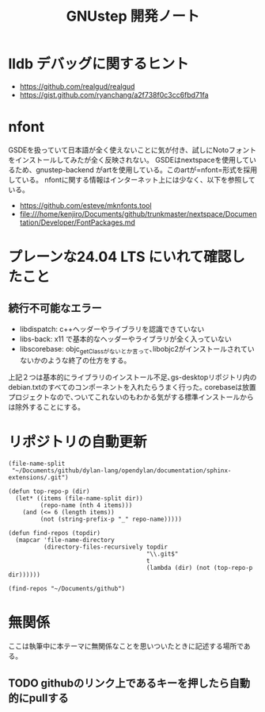 #+TITLE: GNUstep 開発ノート
* lldb デバッグに関するヒント
- https://github.com/realgud/realgud
- https://gist.github.com/ryanchang/a2f738f0c3cc6fbd71fa
* nfont
GSDEを扱っていて日本語が全く使えないことに気が付き、試しにNotoフォントをインストールしてみたが全く反映されない。
GSDEはnextspaceを使用しているため、gnustep-backend がartを使用している。このartが=nfont=形式を採用している。
nfontに関する情報はインターネット上には少なく、以下を参照している。
- https://github.com/esteve/mknfonts.tool
- file:///home/kenjiro/Documents/github/trunkmaster/nextspace/Documentation/Developer/FontPackages.md

* プレーンな24.04 LTS にいれて確認したこと
** 続行不可能なエラー
- libdispatch: c++ヘッダーやライブラリを認識できていない
- libs-back: x11 で基本的なヘッダーやライブラリが全く入っていない
- libscorebase: objc_getClassがないとか言って､libobjc2がインストールされていないかのような終了の仕方をする｡
上記２つは基本的にライブラリのインストール不足､gs-desktopリポジトリ内のdebian.txtのすべてのコンポーネントを入れたらうまく行った｡
corebaseは放置プロジェクトなので､ついてこれないのもわかる気がする標準インストールからは除外することにする｡

* リポジトリの自動更新
#+begin_src elisp :results list
    (file-name-split
     "~/Documents/github/dylan-lang/opendylan/documentation/sphinx-extensions/.git")
#+end_src

#+RESULTS:
- ~
- Documents
- github
- dylan-lang
- opendylan
- documentation
- sphinx-extensions
- .git

#+begin_src elisp :results list
  (defun top-repo-p (dir)
    (let* ((items (file-name-split dir))
           (repo-name (nth 4 items)))
      (and (<= 6 (length items))
           (not (string-prefix-p "_" repo-name)))))

  (defun find-repos (topdir)
    (mapcar 'file-name-directory
            (directory-files-recursively topdir
                                         "\\.git$"
                                         t
                                         (lambda (dir) (not (top-repo-p dir))))))

  (find-repos "~/Documents/github")
  #+end_src

#+RESULTS:
- ~/Documents/github/AgoraDesktop/AgoraInstaller/
- ~/Documents/github/Bogdanp/racket-gui-easy/
- ~/Documents/github/JuliaInterop/libcxxwrap-julia/
- ~/Documents/github/SquareBracketAssociates/BuildingApplicationWithSpec2/
- ~/Documents/github/apple/swift-corelibs-libdispatch/
- ~/Documents/github/chrisballinger/powerplant/
- ~/Documents/github/dylan-lang/dylan-emacs-support/
- ~/Documents/github/dylan-lang/opendylan/
- ~/Documents/github/etoile/Etoile/
- ~/Documents/github/fniessen/org-macros/
- ~/Documents/github/gnustep/apps-gorm/
- ~/Documents/github/gnustep/apps-gworkspace/
- ~/Documents/github/gnustep/apps-projectcenter/
- ~/Documents/github/gnustep/apps-systempreferences/
- ~/Documents/github/gnustep/gap/
- ~/Documents/github/gnustep/libobjc2/
- ~/Documents/github/gnustep/libs-back/
- ~/Documents/github/gnustep/libs-base/
- ~/Documents/github/gnustep/libs-corebase/
- ~/Documents/github/gnustep/libs-gui/
- ~/Documents/github/gnustep/libs-opal/
- ~/Documents/github/gnustep/libs-quartzcore/
- ~/Documents/github/gnustep/libs-renaissance/
- ~/Documents/github/gnustep/libs-ruby/
- ~/Documents/github/gnustep/tests-examples/
- ~/Documents/github/gnustep/tools-make/
- ~/Documents/github/kenjirofukuda/Mousetrap.jl/
- ~/Documents/github/kenjirofukuda/_hiki/
- ~/Documents/github/kenjirofukuda/apps-projectcenter/
- ~/Documents/github/kenjirofukuda/cl-sandbox/
- ~/Documents/github/kenjirofukuda/gdsfeel-gnustep/
- ~/Documents/github/kenjirofukuda/gnustep-examples/
- ~/Documents/github/kenjirofukuda/gs-desktop/
- ~/Documents/github/kenjirofukuda/libs-base/
- ~/Documents/github/kenjirofukuda/libs-gui/
- ~/Documents/github/kenjirofukuda/libs-renaissance/
- ~/Documents/github/kenjirofukuda/mknfonts.tool/
- ~/Documents/github/kenjirofukuda/mousetrap/
- ~/Documents/github/kenjirofukuda/mousetrap_julia_binding/
- ~/Documents/github/kenjirofukuda/sandbox/
- ~/Documents/github/kenjirofukuda/tests-examples/
- ~/Documents/github/lem-project/lem/
- ~/Documents/github/lszl84/wx_cmake_template/
- ~/Documents/github/minivmac/
- ~/Documents/github/onflapp/gs-desktop/
- ~/Documents/github/protocolbuffers/protobuf/
- ~/Documents/github/racket/
- ~/Documents/github/racket/drracket/
- ~/Documents/github/rizsotto/Bear/
- ~/Documents/github/roswell/
- ~/Documents/github/sezanzeb/input-remapper/
- ~/Documents/github/swiftlang/swift-corelibs-libdispatch/
- ~/Documents/github/trunkmaster/nextspace/

* 無関係
ここは執筆中に本テーマに無関係なことを思いついたときに記述する場所である。
** TODO githubのリンク上であるキーを押したら自動的にpullする
